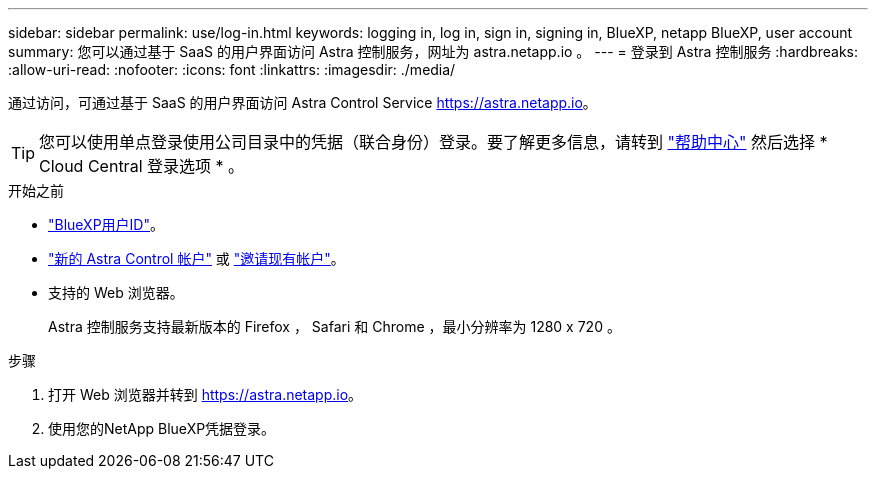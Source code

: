 ---
sidebar: sidebar 
permalink: use/log-in.html 
keywords: logging in, log in, sign in, signing in, BlueXP, netapp BlueXP, user account 
summary: 您可以通过基于 SaaS 的用户界面访问 Astra 控制服务，网址为 astra.netapp.io 。 
---
= 登录到 Astra 控制服务
:hardbreaks:
:allow-uri-read: 
:nofooter: 
:icons: font
:linkattrs: 
:imagesdir: ./media/


[role="lead"]
通过访问，可通过基于 SaaS 的用户界面访问 Astra Control Service https://astra.netapp.io[]。


TIP: 您可以使用单点登录使用公司目录中的凭据（联合身份）登录。要了解更多信息，请转到 https://cloud.netapp.com/help-center["帮助中心"^] 然后选择 * Cloud Central 登录选项 * 。

.开始之前
* link:../get-started/register.html["BlueXP用户ID"]。
* link:../get-started/register.html["新的 Astra Control 帐户"] 或 link:manage-users.html["邀请现有帐户"]。
* 支持的 Web 浏览器。
+
Astra 控制服务支持最新版本的 Firefox ， Safari 和 Chrome ，最小分辨率为 1280 x 720 。



.步骤
. 打开 Web 浏览器并转到 https://astra.netapp.io[]。
. 使用您的NetApp BlueXP凭据登录。

